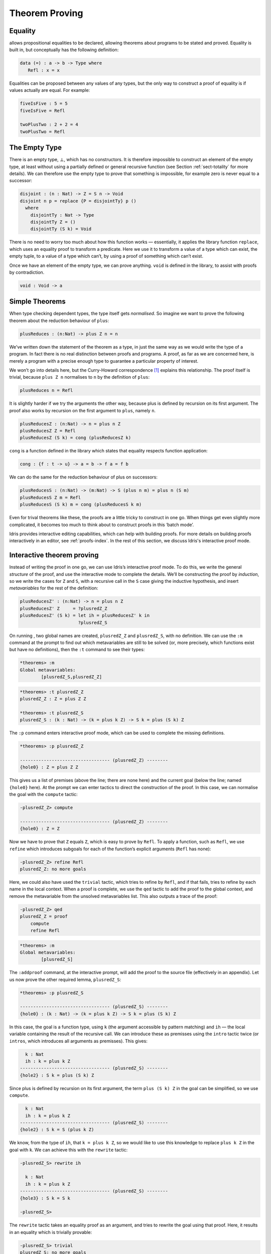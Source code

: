 .. _sect-theorems:

===============
Theorem Proving
===============

Equality
--------

allows propositional equalities to be declared, allowing theorems about
programs to be stated and proved. Equality is built in, but conceptually
has the following definition:

.. code-block:: idris

    data (=) : a -> b -> Type where
       Refl : x = x

Equalities can be proposed between any values of any types, but the only
way to construct a proof of equality is if values actually are equal.
For example:

.. code-block:: idris

    fiveIsFive : 5 = 5
    fiveIsFive = Refl

    twoPlusTwo : 2 + 2 = 4
    twoPlusTwo = Refl

.. _sect-empty:

The Empty Type
--------------

There is an empty type, :math:`\bot`, which has no constructors. It is
therefore impossible to construct an element of the empty type, at least
without using a partially defined or general recursive function (see
Section :ref:`sect-totality` for more details). We can therefore use the
empty type to prove that something is impossible, for example zero is
never equal to a successor:

.. code-block:: idris

    disjoint : (n : Nat) -> Z = S n -> Void
    disjoint n p = replace {P = disjointTy} p ()
      where
        disjointTy : Nat -> Type
        disjointTy Z = ()
        disjointTy (S k) = Void

There is no need to worry too much about how this function works —
essentially, it applies the library function ``replace``, which uses an
equality proof to transform a predicate. Here we use it to transform a
value of a type which can exist, the empty tuple, to a value of a type
which can’t, by using a proof of something which can’t exist.

Once we have an element of the empty type, we can prove anything.
``void`` is defined in the library, to assist with proofs by
contradiction.

.. code-block:: idris

    void : Void -> a

Simple Theorems
---------------

When type checking dependent types, the type itself gets *normalised*.
So imagine we want to prove the following theorem about the reduction
behaviour of ``plus``:

.. code-block:: idris

    plusReduces : (n:Nat) -> plus Z n = n

We’ve written down the statement of the theorem as a type, in just the
same way as we would write the type of a program. In fact there is no
real distinction between proofs and programs. A proof, as far as we are
concerned here, is merely a program with a precise enough type to
guarantee a particular property of interest.

We won’t go into details here, but the Curry-Howard correspondence [1]_
explains this relationship. The proof itself is trivial, because
``plus Z n`` normalises to ``n`` by the definition of ``plus``:

.. code-block:: idris

    plusReduces n = Refl

It is slightly harder if we try the arguments the other way, because
plus is defined by recursion on its first argument. The proof also works
by recursion on the first argument to ``plus``, namely ``n``.

.. code-block:: idris

    plusReducesZ : (n:Nat) -> n = plus n Z
    plusReducesZ Z = Refl
    plusReducesZ (S k) = cong (plusReducesZ k)

``cong`` is a function defined in the library which states that equality
respects function application:

.. code-block:: idris

    cong : {f : t -> u} -> a = b -> f a = f b

We can do the same for the reduction behaviour of plus on successors:

.. code-block:: idris

    plusReducesS : (n:Nat) -> (m:Nat) -> S (plus n m) = plus n (S m)
    plusReducesS Z m = Refl
    plusReducesS (S k) m = cong (plusReducesS k m)

Even for trival theorems like these, the proofs are a little tricky to
construct in one go. When things get even slightly more complicated, it
becomes too much to think about to construct proofs in this ‘batch
mode’. 

Idris provides interactive editing capabilities, which can help with
building proofs. For more details on building proofs interactively in
an editor, see :ref:`proofs-index`. In the rest of this section, we discuss
Idris's interactive proof mode.

Interactive theorem proving
---------------------------

Instead of writing the proof in one go, we can use Idris’s interactive proof
mode. To do this, we write the general *structure* of the proof, and use
the interactive mode to complete the details. We’ll be constructing the
proof by *induction*, so we write the cases for ``Z`` and ``S``, with a
recursive call in the ``S`` case giving the inductive hypothesis, and
insert *metavariables* for the rest of the definition:

.. code-block:: idris

    plusReducesZ' : (n:Nat) -> n = plus n Z
    plusReducesZ' Z     = ?plusredZ_Z
    plusReducesZ' (S k) = let ih = plusReducesZ' k in
                          ?plusredZ_S

On running , two global names are created, ``plusredZ_Z`` and
``plusredZ_S``, with no definition. We can use the ``:m`` command at the
prompt to find out which metavariables are still to be solved (or, more
precisely, which functions exist but have no definitions), then the
``:t`` command to see their types:

.. code-block:: idris

    *theorems> :m
    Global metavariables:
            [plusredZ_S,plusredZ_Z]

.. code-block:: idris

    *theorems> :t plusredZ_Z
    plusredZ_Z : Z = plus Z Z

    *theorems> :t plusredZ_S
    plusredZ_S : (k : Nat) -> (k = plus k Z) -> S k = plus (S k) Z

The ``:p`` command enters interactive proof mode, which can be used to
complete the missing definitions.

.. code-block:: idris

    *theorems> :p plusredZ_Z

    ---------------------------------- (plusredZ_Z) --------
    {hole0} : Z = plus Z Z

This gives us a list of premises (above the line; there are none here)
and the current goal (below the line; named ``{hole0}`` here). At the
prompt we can enter tactics to direct the construction of the proof. In
this case, we can normalise the goal with the ``compute`` tactic:

.. code-block:: idris

    -plusredZ_Z> compute

    ---------------------------------- (plusredZ_Z) --------
    {hole0} : Z = Z

Now we have to prove that ``Z`` equals ``Z``, which is easy to prove by
``Refl``. To apply a function, such as ``Refl``, we use ``refine`` which
introduces subgoals for each of the function’s explicit arguments
(``Refl`` has none):

.. code-block:: idris

    -plusredZ_Z> refine Refl
    plusredZ_Z: no more goals

Here, we could also have used the ``trivial`` tactic, which tries to
refine by ``Refl``, and if that fails, tries to refine by each name in
the local context. When a proof is complete, we use the ``qed`` tactic
to add the proof to the global context, and remove the metavariable from
the unsolved metavariables list. This also outputs a trace of the proof:

.. code-block:: idris

    -plusredZ_Z> qed
    plusredZ_Z = proof
        compute
        refine Refl

.. code-block:: idris

    *theorems> :m
    Global metavariables:
            [plusredZ_S]

The ``:addproof`` command, at the interactive prompt, will add the proof
to the source file (effectively in an appendix). Let us now prove the
other required lemma, ``plusredZ_S``:

.. code-block:: idris

    *theorems> :p plusredZ_S

    ---------------------------------- (plusredZ_S) --------
    {hole0} : (k : Nat) -> (k = plus k Z) -> S k = plus (S k) Z

In this case, the goal is a function type, using ``k`` (the argument
accessible by pattern matching) and ``ih`` — the local variable
containing the result of the recursive call. We can introduce these as
premisses using the ``intro`` tactic twice (or ``intros``, which
introduces all arguments as premisses). This gives:

.. code-block:: idris

      k : Nat
      ih : k = plus k Z
    ---------------------------------- (plusredZ_S) --------
    {hole2} : S k = plus (S k) Z

Since plus is defined by recursion on its first argument, the term
``plus (S k) Z`` in the goal can be simplified, so we use ``compute``.

.. code-block:: idris

      k : Nat
      ih : k = plus k Z
    ---------------------------------- (plusredZ_S) --------
    {hole2} : S k = S (plus k Z)

We know, from the type of ``ih``, that ``k = plus k Z``, so we would
like to use this knowledge to replace ``plus k Z`` in the goal with
``k``. We can achieve this with the ``rewrite`` tactic:

.. code-block:: idris

    -plusredZ_S> rewrite ih

      k : Nat
      ih : k = plus k Z
    ---------------------------------- (plusredZ_S) --------
    {hole3} : S k = S k

    -plusredZ_S>

The ``rewrite`` tactic takes an equality proof as an argument, and tries
to rewrite the goal using that proof. Here, it results in an equality
which is trivially provable:

.. code-block:: idris

    -plusredZ_S> trivial
    plusredZ_S: no more goals
    -plusredZ_S> qed
    plusredZ_S = proof {
        intros;
        rewrite ih;
        trivial;
    }

Again, we can add this proof to the end of our source file using the
``:addproof`` command at the interactive prompt.

.. _sect-totality:

Totality Checking
-----------------

If we really want to trust our proofs, it is important that they are
defined by *total* functions — that is, a function which is defined for
all possible inputs and is guaranteed to terminate. Otherwise we could
construct an element of the empty type, from which we could prove
anything:

.. code-block:: idris

    -- making use of 'hd' being partially defined
    empty1 : Void
    empty1 = hd [] where
        hd : List a -> a
        hd (x :: xs) = x

    -- not terminating
    empty2 : Void
    empty2 = empty2

Internally, checks every definition for totality, and we can check at
the prompt with the ``:total`` command. We see that neither of the above
definitions is total:

::

    *theorems> :total empty1
    possibly not total due to: empty1#hd
        not total as there are missing cases
    *theorems> :total empty2
    possibly not total due to recursive path empty2

Note the use of the word “possibly” — a totality check can, of course,
never be certain due to the undecidability of the halting problem. The
check is, therefore, conservative. It is also possible (and indeed
advisable, in the case of proofs) to mark functions as total so that it
will be a compile time error for the totality check to fail:

.. code-block:: idris

    total empty2 : Void
    empty2 = empty2

::

    Type checking ./theorems.idr
    theorems.idr:25:empty2 is possibly not total due to recursive path empty2

Reassuringly, our proof in Section :ref:`sect-empty` that the zero and
successor constructors are disjoint is total:

.. code-block:: idris

    *theorems> :total disjoint
    Total

The totality check is, necessarily, conservative. To be recorded as
total, a function ``f`` must:

-  Cover all possible inputs

-  Be *well-founded* — i.e. by the time a sequence of (possibly
   mutually) recursive calls reaches ``f`` again, it must be possible to
   show that one of its arguments has decreased.

-  Not use any data types which are not *strictly positive*

-  Not call any non-total functions

Directives and Compiler Flags for Totality
~~~~~~~~~~~~~~~~~~~~~~~~~~~~~~~~~~~~~~~~~~

By default, allows all definitions, whether total or not. However, it is
desirable for functions to be total as far as possible, as this provides
a guarantee that they provide a result for all possible inputs, in
finite time. It is possible to make total functions a requirement,
either:

-  By using the ``--total`` compiler flag.

-  By adding a ``%default total`` directive to a source file. All
   definitions after this will be required to be total, unless
   explicitly flagged as ``partial``.

All functions *after* a ``%default total`` declaration are required to
be total. Correspondingly, after a ``%default partial`` declaration, the
requirement is relaxed.

Finally, the compiler flag ``--warnpartial`` causes to print a warning
for any undeclared partial function.

Totality checking issues
~~~~~~~~~~~~~~~~~~~~~~~~

Please note that the totality checker is not perfect! Firstly, it is
necessarily conservative due to the undecidability of the halting
problem, so many programs which *are* total will not be detected as
such. Secondly, the current implementation has had limited effort put
into it so far, so there may still be cases where it believes a function
is total which is not. Do not rely on it for your proofs yet!

Hints for totality
~~~~~~~~~~~~~~~~~~

In cases where you believe a program is total, but does not agree, it is
possible to give hints to the checker to give more detail for a
termination argument. The checker works by ensuring that all chains of
recursive calls eventually lead to one of the arguments decreasing
towards a base case, but sometimes this is hard to spot. For example,
the following definition cannot be checked as ``total`` because the
checker cannot decide that ``filter (<= x) xs`` will always be smaller
than ``(x :: xs)``:

.. code-block:: idris

    qsort : Ord a => List a -> List a
    qsort [] = []
    qsort (x :: xs)
       = qsort (filter (< x) xs) ++
          (x :: qsort (filter (>= x) xs))

The function ``assert_smaller``, defined in the Prelude, is intended to
address this problem:

.. code-block:: idris

    assert_smaller : a -> a -> a
    assert_smaller x y = y

It simply evaluates to its second argument, but also asserts to the
totality checker that ``y`` is structurally smaller than ``x``. This can
be used to explain the reasoning for totality if the checker cannot work
it out itself. The above example can now be written as:

.. code-block:: idris

    total
    qsort : Ord a => List a -> List a
    qsort [] = []
    qsort (x :: xs)
       = qsort (assert_smaller (x :: xs) (filter (< x) xs)) ++
          (x :: qsort (assert_smaller (x :: xs) (filter (>= x) xs)))

The expression ``assert_smaller (x :: xs) (filter (<= x) xs)`` asserts
that the result of the filter will always be smaller than the pattern
``(x :: xs)``.

In more extreme cases, the function ``assert_total`` marks a
subexpression as always being total:

.. code-block:: idris

    assert_total : a -> a
    assert_total x = x

In general, this function should be avoided, but it can be very useful
when reasoning about primitives or externally defined functions (for
example from a C library) where totality can be shown by an external
argument.


.. [1] Timothy G. Griffin. 1989. A formulae-as-type notion of
       control. In Proceedings of the 17th ACM SIGPLAN-SIGACT
       symposium on Principles of programming languages (POPL
       '90). ACM, New York, NY, USA, 47-58. DOI=10.1145/96709.96714
       http://doi.acm.org/10.1145/96709.96714
